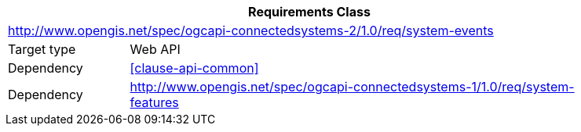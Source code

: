 [[rc_system-events]]
[cols="1,4",width="90%",options="header"]
|===
2+|*Requirements Class*
2+|http://www.opengis.net/spec/ogcapi-connectedsystems-2/1.0/req/system-events
|Target type    |Web API
|Dependency     |<<clause-api-common>>
|Dependency     |http://www.opengis.net/spec/ogcapi-connectedsystems-1/1.0/req/system-features[^]
|===